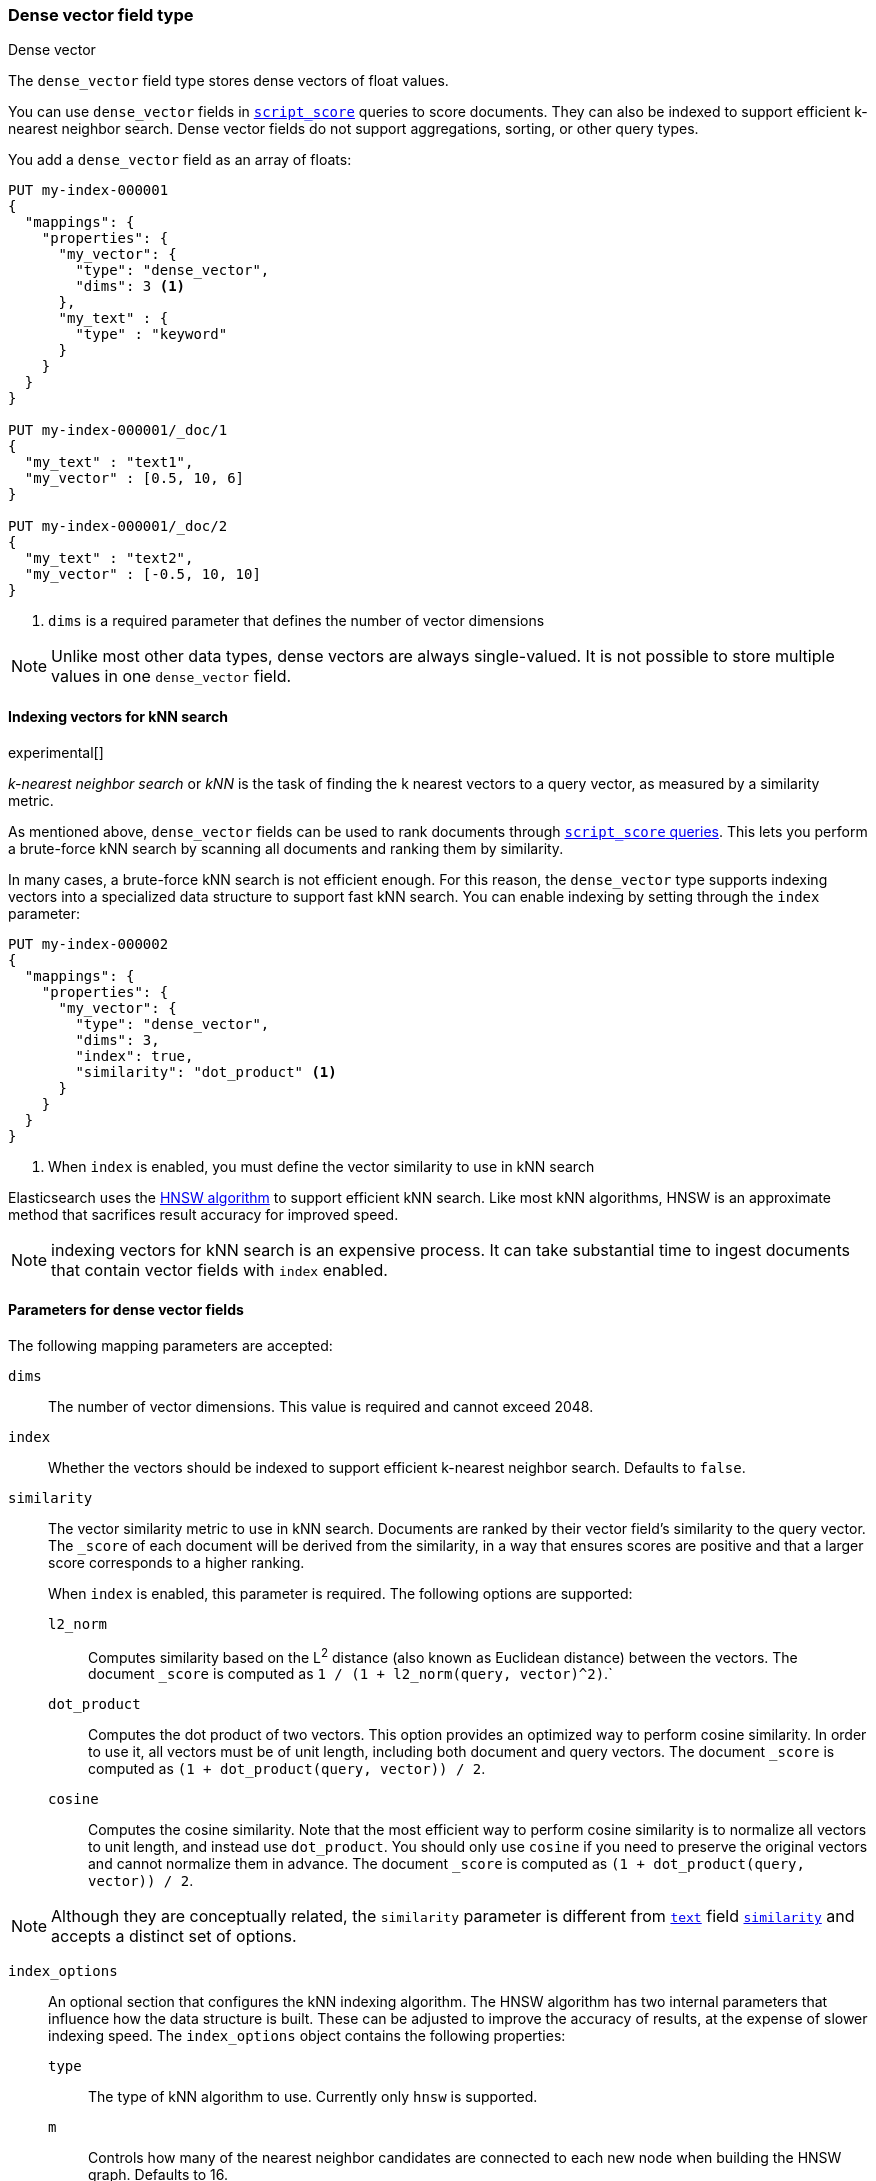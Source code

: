 [role="xpack"]
[testenv="basic"]
[[dense-vector]]
=== Dense vector field type
++++
<titleabbrev>Dense vector</titleabbrev>
++++

The `dense_vector` field type stores dense vectors of float values.

You can use `dense_vector` fields in
<<query-dsl-script-score-query,`script_score`>> queries to score documents.
They can also be indexed to support efficient k-nearest neighbor search. Dense
vector fields do not support aggregations, sorting, or other query types.

You add a `dense_vector` field as an array of floats:

[source,console]
--------------------------------------------------
PUT my-index-000001
{
  "mappings": {
    "properties": {
      "my_vector": {
        "type": "dense_vector",
        "dims": 3 <1>
      },
      "my_text" : {
        "type" : "keyword"
      }
    }
  }
}

PUT my-index-000001/_doc/1
{
  "my_text" : "text1",
  "my_vector" : [0.5, 10, 6]
}

PUT my-index-000001/_doc/2
{
  "my_text" : "text2",
  "my_vector" : [-0.5, 10, 10]
}

--------------------------------------------------
<1> `dims` is a required parameter that defines the number of vector dimensions

NOTE:  Unlike most other data types, dense vectors are always single-valued.
It is not possible to store multiple values in one `dense_vector` field.

==== Indexing vectors for kNN search

experimental[]

_k-nearest neighbor search_ or _kNN_ is the task of finding the k nearest
vectors to a query vector, as measured by a similarity metric.

As mentioned above, `dense_vector` fields can be used to rank documents
through <<query-dsl-script-score-query,`script_score` queries>>. This lets you
perform a brute-force kNN search by scanning all documents and ranking them by
similarity.

In many cases, a brute-force kNN search is not efficient enough. For this
reason, the `dense_vector` type supports indexing vectors into a specialized
data structure to support fast kNN search. You can enable indexing by setting
through the `index` parameter:

[source,console]
--------------------------------------------------
PUT my-index-000002
{
  "mappings": {
    "properties": {
      "my_vector": {
        "type": "dense_vector",
        "dims": 3,
        "index": true,
        "similarity": "dot_product" <1>
      }
    }
  }
}
--------------------------------------------------
<1> When `index` is enabled, you must define the vector similarity to use in kNN search

Elasticsearch uses the https://arxiv.org/abs/1603.09320[HNSW algorithm] to
support efficient kNN search. Like most kNN algorithms, HNSW is an approximate
method that sacrifices result accuracy for improved speed.

NOTE: indexing vectors for kNN search is an expensive process. It can take
substantial time to ingest documents that contain vector fields with `index`
enabled.

[discrete]
[[dense-vector-params]]
==== Parameters for dense vector fields

The following mapping parameters are accepted:

`dims`::

The number of vector dimensions. This value is required and cannot exceed 2048.

`index`::

Whether the vectors should be indexed to support efficient k-nearest neighbor search. Defaults to `false`.

`similarity`::

The vector similarity metric to use in kNN search. Documents are ranked by
their vector field's similarity to the query vector. The `_score` of each
document will be derived from the similarity, in a way that ensures scores are
positive and that a larger score corresponds to a higher ranking.
+
When `index` is enabled, this parameter is required. The following options are supported:

`l2_norm`:::
Computes similarity based on the L^2^ distance (also known as Euclidean
distance) between the vectors. The document `_score` is computed as
`1 / (1 + l2_norm(query, vector)^2)`.`

`dot_product`:::
Computes the dot product of two vectors. This option provides an optimized way
to perform cosine similarity. In order to use it, all vectors must be of unit
length, including both document and query vectors. The document `_score` is
computed as `(1 + dot_product(query, vector)) / 2`.

`cosine`:::
Computes the cosine similarity. Note that the most efficient way to perform
cosine similarity is to normalize all vectors to unit length, and instead use
`dot_product`. You should only use `cosine` if you need to preserve the
original vectors and cannot normalize them in advance. The document `_score`
is computed as `(1 + dot_product(query, vector)) / 2`.

NOTE: Although they are conceptually related, the `similarity` parameter is
different from <<text,`text`>> field <<similarity,`similarity`>> and accepts
a distinct set of options.

`index_options`::

An optional section that configures the kNN indexing algorithm. The HNSW
algorithm has two internal parameters that influence how the data structure is
built. These can be adjusted to improve the accuracy of results, at the
expense of slower indexing speed. The `index_options` object contains the
following properties:

`type`:::
The type of kNN algorithm to use. Currently only `hnsw` is supported.

`m`:::
Controls how many of the nearest neighbor candidates are connected to each new
node when building the HNSW graph. Defaults to 16.

`ef_construction`:::
The number of candidates to track while assembling the list of nearest
neighbors for each new node. Defaults to 100.

[source,console]
--------------------------------------------------
PUT my-index-000003
{
  "mappings": {
    "properties": {
      "my_vector": {
        "type": "dense_vector",
        "dims": 3,
        "index": true,
        "similarity": "dot_product",
        "index_options": { <1>
          "type": "hnsw",
          "m": 32,
          "ef_construction": 100
        }
      }
    }
  }
}
--------------------------------------------------
<1> When `index_options` is provided, all of its properties must be defined
